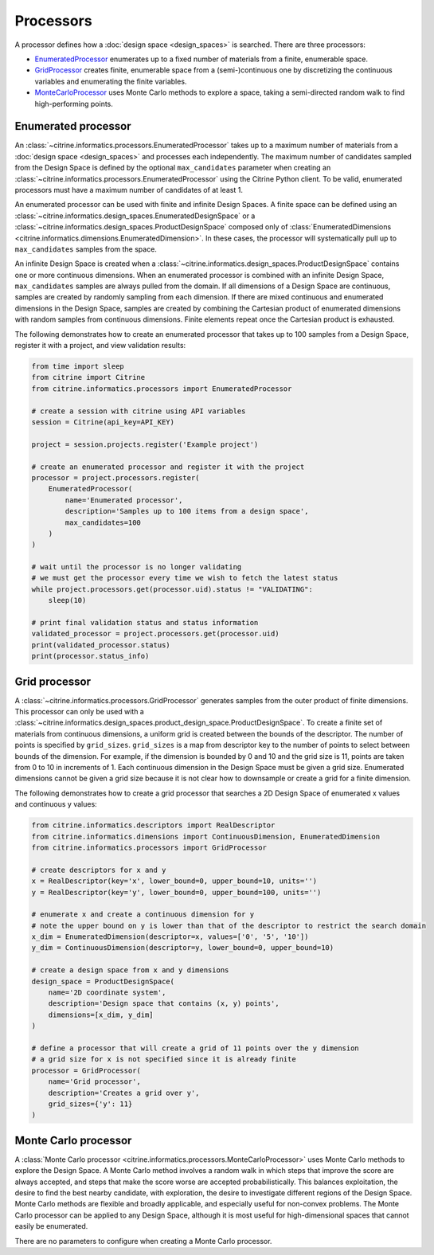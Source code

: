 Processors
==========

A processor defines how a :doc:`design space <design_spaces>` is searched.
There are three processors:

-  `EnumeratedProcessor <#enumerated-processor>`__ enumerates up to a fixed number of materials from a finite, enumerable space.
-  `GridProcessor <#grid-processor>`__ creates finite, enumerable space from a (semi-)continuous one by discretizing the continuous variables and enumerating the finite variables.
-  `MonteCarloProcessor <#monte-carlo-processor>`__ uses Monte Carlo methods to explore a space, taking a semi-directed random walk to find high-performing points.

Enumerated processor
--------------------

An :class:`~citrine.informatics.processors.EnumeratedProcessor` takes up to a maximum number of materials from a :doc:`design space <design_spaces>` and processes each independently.
The maximum number of candidates sampled from the Design Space is defined by the optional ``max_candidates`` parameter when creating an :class:`~citrine.informatics.processors.EnumeratedProcessor` using the Citrine Python client.
To be valid, enumerated processors must have a maximum number of candidates of at least 1.

An enumerated processor can be used with finite and infinite Design Spaces.
A finite space can be defined using an :class:`~citrine.informatics.design_spaces.EnumeratedDesignSpace` or a :class:`~citrine.informatics.design_spaces.ProductDesignSpace` composed only of :class:`EnumeratedDimensions <citrine.informatics.dimensions.EnumeratedDimension>`.
In these cases, the processor will systematically pull up to ``max_candidates`` samples from the space.

An infinite Design Space is created when a :class:`~citrine.informatics.design_spaces.ProductDesignSpace` contains one or more continuous dimensions.
When an enumerated processor is combined with an infinite Design Space, ``max_candidates`` samples are always pulled from the domain.
If all dimensions of a Design Space are continuous, samples are created by randomly sampling from each dimension.
If there are mixed continuous and enumerated dimensions in the Design Space, samples are created by combining the Cartesian product of enumerated dimensions with random samples from continuous dimensions.
Finite elements repeat once the Cartesian product is exhausted.

The following demonstrates how to create an enumerated processor that takes up to 100 samples from a Design Space, register it with a project, and view validation results:

.. code:: python

   from time import sleep
   from citrine import Citrine
   from citrine.informatics.processors import EnumeratedProcessor

   # create a session with citrine using API variables
   session = Citrine(api_key=API_KEY)

   project = session.projects.register('Example project')

   # create an enumerated processor and register it with the project
   processor = project.processors.register(
       EnumeratedProcessor(
           name='Enumerated processor',
           description='Samples up to 100 items from a design space',
           max_candidates=100
       )
   )

   # wait until the processor is no longer validating
   # we must get the processor every time we wish to fetch the latest status
   while project.processors.get(processor.uid).status != "VALIDATING":
       sleep(10)

   # print final validation status and status information
   validated_processor = project.processors.get(processor.uid)
   print(validated_processor.status)
   print(processor.status_info)

Grid processor
--------------

A :class:`~citrine.informatics.processors.GridProcessor` generates samples from the outer product of finite dimensions.
This processor can only be used with a :class:`~citrine.informatics.design_spaces.product_design_space.ProductDesignSpace`.
To create a finite set of materials from continuous dimensions, a uniform grid is created between the bounds of the descriptor.
The number of points is specified by ``grid_sizes``.
``grid_sizes`` is a map from descriptor key to the number of points to select between bounds of the dimension.
For example, if the dimension is bounded by 0 and 10 and the grid size is 11, points are taken from 0 to 10 in increments of 1.
Each continuous dimension in the Design Space must be given a grid size.
Enumerated dimensions cannot be given a grid size because it is not clear how to downsample or create a grid for a finite dimension.

The following demonstrates how to create a grid processor that searches
a 2D Design Space of enumerated x values and continuous y values:

.. code:: python

   from citrine.informatics.descriptors import RealDescriptor
   from citrine.informatics.dimensions import ContinuousDimension, EnumeratedDimension
   from citrine.informatics.processors import GridProcessor

   # create descriptors for x and y
   x = RealDescriptor(key='x', lower_bound=0, upper_bound=10, units='')
   y = RealDescriptor(key='y', lower_bound=0, upper_bound=100, units='')

   # enumerate x and create a continuous dimension for y
   # note the upper bound on y is lower than that of the descriptor to restrict the search domain
   x_dim = EnumeratedDimension(descriptor=x, values=['0', '5', '10'])
   y_dim = ContinuousDimension(descriptor=y, lower_bound=0, upper_bound=10)

   # create a design space from x and y dimensions
   design_space = ProductDesignSpace(
       name='2D coordinate system',
       description='Design space that contains (x, y) points',
       dimensions=[x_dim, y_dim]
   )

   # define a processor that will create a grid of 11 points over the y dimension
   # a grid size for x is not specified since it is already finite
   processor = GridProcessor(
       name='Grid processor',
       description='Creates a grid over y',
       grid_sizes={'y': 11}
   )

Monte Carlo processor
---------------------

A :class:`Monte Carlo processor <citrine.informatics.processors.MonteCarloProcessor>` uses Monte Carlo methods to explore the Design Space.
A Monte Carlo method involves a random walk in which steps that improve the score are always accepted, and steps that make the score worse are accepted probabilistically.
This balances exploitation, the desire to find the best nearby candidate, with exploration, the desire to investigate different regions of the Design Space.
Monte Carlo methods are flexible and broadly applicable, and especially useful for non-convex problems.
The Monte Carlo processor can be applied to any Design Space, although it is most useful for high-dimensional spaces that cannot easily be enumerated.

There are no parameters to configure when creating a Monte Carlo processor.
